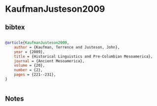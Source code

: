 * KaufmanJusteson2009




** bibtex

#+NAME: bibtex
#+BEGIN_SRC bibtex

@article{KaufmanJusteson2009,
    author = {Kaufman, Terrence and Justeson, John},
    year = {2009},
    title = {Historical Linguistics and Pre-Columbian Mesoamerica},
    journal = {Ancient Mesoamerica},
    volume = {20},
    number = {2},
    pages = {221--231},
}


#+END_SRC




** Notes

